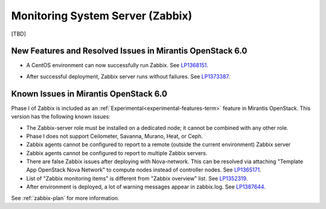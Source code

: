 
.. _zabbix-rn:

Monitoring System Server (Zabbix)
---------------------------------

[TBD]

New Features and Resolved Issues in Mirantis OpenStack 6.0
++++++++++++++++++++++++++++++++++++++++++++++++++++++++++
- A CentOS environment can now successfully run Zabbix.
  See `LP1368151 <https://bugs.launchpad.net/bugs/1368151>`_.

* After successful deployment, Zabbix server runs without failures.
  See `LP1373387 <https://bugs.launchpad.net/bugs/1373387>`_.

Known Issues in Mirantis OpenStack 6.0
++++++++++++++++++++++++++++++++++++++

Phase I of Zabbix is included as an
:ref:`Experimental<experimental-features-term>` feature
in Mirantis OpenStack.
This version has the following known issues:

- The Zabbix-server role must be installed on a dedicated node;
  it cannot be combined with any other role.
- Phase I does not support Ceilometer, Savanna, Murano, Heat, or Ceph.
- Zabbix agents cannot be configured to report
  to a remote (outside the current environment) Zabbix server
- Zabbix agents cannot be configured to report
  to multiple Zabbix servers.
- There are false Zabbix issues after deploying with Nova-network.
  This can be resolved via attaching "Template App OpenStack Nova Network" to compute nodes
  instead of controller nodes. See `LP1365171 <https://bugs.launchpad.net/fuel/+bug/1365171>`_.
- List of "Zabbix monitoring items" is different from "Zabbix overview" list.
  See `LP1352319 <https://bugs.launchpad.net/bugs/1352319>`_.
- After environment is deployed, a lot of warning messages appear in zabbix.log.
  See `LP1387644 <https://bugs.launchpad.net/bugs/1387644>`_.


See :ref:`zabbix-plan` for more information.


